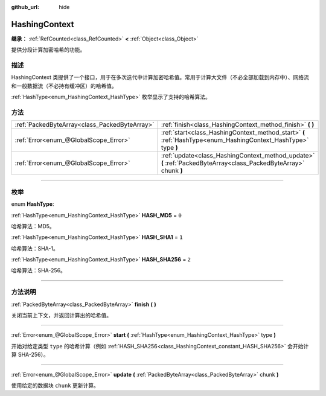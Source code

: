 :github_url: hide

.. DO NOT EDIT THIS FILE!!!
.. Generated automatically from Godot engine sources.
.. Generator: https://github.com/godotengine/godot/tree/master/doc/tools/make_rst.py.
.. XML source: https://github.com/godotengine/godot/tree/master/doc/classes/HashingContext.xml.

.. _class_HashingContext:

HashingContext
==============

**继承：** :ref:`RefCounted<class_RefCounted>` **<** :ref:`Object<class_Object>`

提供分段计算加密哈希的功能。

.. rst-class:: classref-introduction-group

描述
----

HashingContext 类提供了一个接口，用于在多次迭代中计算加密哈希值。常用于计算大文件（不必全部加载到内存中）、网络流和一般数据流（不必持有缓冲区）的哈希值。

\ :ref:`HashType<enum_HashingContext_HashType>` 枚举显示了支持的哈希算法。


.. tabs::

 .. code-tab:: gdscript

    const CHUNK_SIZE = 1024
    
    func hash_file(path):
        # 检查文件是否存在。
        if not FileAccess.file_exists(path):
            return
        # 启动一个 SHA-256 上下文。
        var ctx = HashingContext.new()
        ctx.start(HashingContext.HASH_SHA256)
        # 打开文件进行哈希处理。
        var file = FileAccess.open(path, FileAccess.READ)
        # 读取每个块后更新上下文。
        while not file.eof_reached():
            ctx.update(file.get_buffer(CHUNK_SIZE))
        # 获取计算的哈希值。
        var res = ctx.finish()
        # 将结果打印为十六进制字符串和数组。
        printt(res.hex_encode(), Array(res))

 .. code-tab:: csharp

    public const int ChunkSize = 1024;
    
    public void HashFile(string path)
    {
        // 检查文件是否存在。
        if (!FileAccess.FileExists(path))
        {
            return;
        }
        // 启动一个 SHA-256 上下文。
        var ctx = new HashingContext();
        ctx.Start(HashingContext.HashType.Sha256);
        // 打开文件进行哈希处理。
        using var file = FileAccess.Open(path, FileAccess.ModeFlags.Read);
        // 读取每个块后更新上下文。
        while (!file.EofReached())
        {
            ctx.Update(file.GetBuffer(ChunkSize));
        }
        // 获取计算的哈希值。
        byte[] res = ctx.Finish();
        // 将结果打印为十六进制字符串和数组。
        GD.PrintT(res.HexEncode(), (Variant)res);
    }



.. rst-class:: classref-reftable-group

方法
----

.. table::
   :widths: auto

   +-----------------------------------------------+-------------------------------------------------------------------------------------------------------------------+
   | :ref:`PackedByteArray<class_PackedByteArray>` | :ref:`finish<class_HashingContext_method_finish>` **(** **)**                                                     |
   +-----------------------------------------------+-------------------------------------------------------------------------------------------------------------------+
   | :ref:`Error<enum_@GlobalScope_Error>`         | :ref:`start<class_HashingContext_method_start>` **(** :ref:`HashType<enum_HashingContext_HashType>` type **)**    |
   +-----------------------------------------------+-------------------------------------------------------------------------------------------------------------------+
   | :ref:`Error<enum_@GlobalScope_Error>`         | :ref:`update<class_HashingContext_method_update>` **(** :ref:`PackedByteArray<class_PackedByteArray>` chunk **)** |
   +-----------------------------------------------+-------------------------------------------------------------------------------------------------------------------+

.. rst-class:: classref-section-separator

----

.. rst-class:: classref-descriptions-group

枚举
----

.. _enum_HashingContext_HashType:

.. rst-class:: classref-enumeration

enum **HashType**:

.. _class_HashingContext_constant_HASH_MD5:

.. rst-class:: classref-enumeration-constant

:ref:`HashType<enum_HashingContext_HashType>` **HASH_MD5** = ``0``

哈希算法：MD5。

.. _class_HashingContext_constant_HASH_SHA1:

.. rst-class:: classref-enumeration-constant

:ref:`HashType<enum_HashingContext_HashType>` **HASH_SHA1** = ``1``

哈希算法：SHA-1。

.. _class_HashingContext_constant_HASH_SHA256:

.. rst-class:: classref-enumeration-constant

:ref:`HashType<enum_HashingContext_HashType>` **HASH_SHA256** = ``2``

哈希算法：SHA-256。

.. rst-class:: classref-section-separator

----

.. rst-class:: classref-descriptions-group

方法说明
--------

.. _class_HashingContext_method_finish:

.. rst-class:: classref-method

:ref:`PackedByteArray<class_PackedByteArray>` **finish** **(** **)**

关闭当前上下文，并返回计算出的哈希值。

.. rst-class:: classref-item-separator

----

.. _class_HashingContext_method_start:

.. rst-class:: classref-method

:ref:`Error<enum_@GlobalScope_Error>` **start** **(** :ref:`HashType<enum_HashingContext_HashType>` type **)**

开始对给定类型 ``type`` 的哈希计算（例如 :ref:`HASH_SHA256<class_HashingContext_constant_HASH_SHA256>` 会开始计算 SHA-256）。

.. rst-class:: classref-item-separator

----

.. _class_HashingContext_method_update:

.. rst-class:: classref-method

:ref:`Error<enum_@GlobalScope_Error>` **update** **(** :ref:`PackedByteArray<class_PackedByteArray>` chunk **)**

使用给定的数据块 ``chunk`` 更新计算。

.. |virtual| replace:: :abbr:`virtual (本方法通常需要用户覆盖才能生效。)`
.. |const| replace:: :abbr:`const (本方法没有副作用。不会修改该实例的任何成员变量。)`
.. |vararg| replace:: :abbr:`vararg (本方法除了在此处描述的参数外，还能够继续接受任意数量的参数。)`
.. |constructor| replace:: :abbr:`constructor (本方法用于构造某个类型。)`
.. |static| replace:: :abbr:`static (调用本方法无需实例，所以可以直接使用类名调用。)`
.. |operator| replace:: :abbr:`operator (本方法描述的是使用本类型作为左操作数的有效操作符。)`
.. |bitfield| replace:: :abbr:`BitField (这个值是由下列标志构成的位掩码整数。)`
